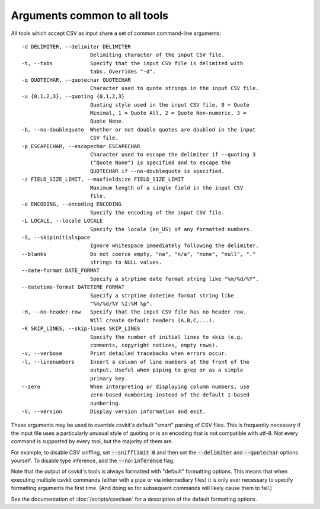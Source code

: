 =============================
Arguments common to all tools
=============================

All tools which accept CSV as input share a set of common command-line arguments::

  -d DELIMITER, --delimiter DELIMITER
                        Delimiting character of the input CSV file.
  -t, --tabs            Specify that the input CSV file is delimited with
                        tabs. Overrides "-d".
  -q QUOTECHAR, --quotechar QUOTECHAR
                        Character used to quote strings in the input CSV file.
  -u {0,1,2,3}, --quoting {0,1,2,3}
                        Quoting style used in the input CSV file. 0 = Quote
                        Minimal, 1 = Quote All, 2 = Quote Non-numeric, 3 =
                        Quote None.
  -b, --no-doublequote  Whether or not double quotes are doubled in the input
                        CSV file.
  -p ESCAPECHAR, --escapechar ESCAPECHAR
                        Character used to escape the delimiter if --quoting 3
                        ("Quote None") is specified and to escape the
                        QUOTECHAR if --no-doublequote is specified.
  -z FIELD_SIZE_LIMIT, --maxfieldsize FIELD_SIZE_LIMIT
                        Maximum length of a single field in the input CSV
                        file.
  -e ENCODING, --encoding ENCODING
                        Specify the encoding of the input CSV file.
  -L LOCALE, --locale LOCALE
                        Specify the locale (en_US) of any formatted numbers.
  -S, --skipinitialspace
                        Ignore whitespace immediately following the delimiter.
  --blanks              Do not coerce empty, "na", "n/a", "none", "null", "."
                        strings to NULL values.
  --date-format DATE_FORMAT
                        Specify a strptime date format string like "%m/%d/%Y".
  --datetime-format DATETIME_FORMAT
                        Specify a strptime datetime format string like
                        "%m/%d/%Y %I:%M %p".
  -H, --no-header-row   Specify that the input CSV file has no header row.
                        Will create default headers (A,B,C,...).
  -K SKIP_LINES, --skip-lines SKIP_LINES
                        Specify the number of initial lines to skip (e.g.
                        comments, copyright notices, empty rows).
  -v, --verbose         Print detailed tracebacks when errors occur.
  -l, --linenumbers     Insert a column of line numbers at the front of the
                        output. Useful when piping to grep or as a simple
                        primary key.
  --zero                When interpreting or displaying column numbers, use
                        zero-based numbering instead of the default 1-based
                        numbering.
  -V, --version         Display version information and exit.

These arguments may be used to override csvkit's default "smart" parsing of CSV files. This is frequently necessary if the input file uses a particularly unusual style of quoting or is an encoding that is not compatible with utf-8. Not every command is supported by every tool, but the majority of them are.

For example, to disable CSV sniffing, set :code:`--snifflimit 0` and then set the :code:`--delimiter` and :code:`--quotechar` options yourself. To disable type inference, add the :code:`--no-inference` flag.

Note that the output of csvkit's tools is always formatted with "default" formatting options. This means that when executing multiple csvkit commands (either with a pipe or via intermediary files) it is only ever necessary to specify formatting arguments the first time. (And doing so for subsequent commands will likely cause them to fail.)

See the documentation of :doc:`/scripts/csvclean` for a description of the default formatting options.
